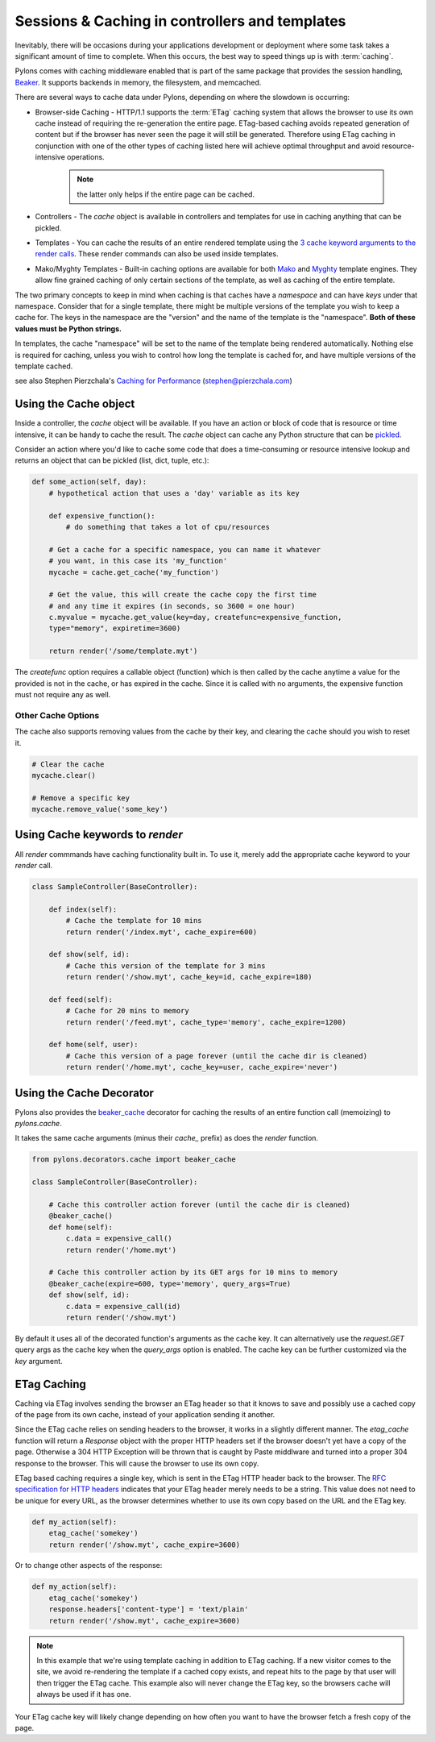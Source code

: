 .. _beaker_caching:

===============================================
Sessions & Caching in controllers and templates
===============================================

Inevitably, there will be occasions during your applications development or deployment where some task takes a significant amount of time to complete. When this occurs, the best way to speed things up is with :term:`caching`. 

Pylons comes with caching middleware enabled that is part of the same package that provides the session handling, `Beaker <http://beaker.groovie.org>`_. It supports backends in memory, the filesystem, and memcached. 

There are several ways to cache data under Pylons, depending on where the slowdown is occurring:

* Browser-side Caching - HTTP/1.1 supports the :term:`ETag` caching system that allows the browser to use its own cache instead of requiring the re-generation the entire page. ETag-based caching avoids repeated generation of content but if the browser has never seen the page it will still be generated. Therefore using ETag caching in conjunction with one of the other types of caching listed here will achieve optimal throughput and avoid resource-intensive operations.

    .. Note:: the latter only helps if the entire page can be cached.

* Controllers - The `cache` object is available in controllers and templates for use in caching anything that can be pickled. 

* Templates - You can cache the results of an entire rendered template using the `3 cache keyword arguments to the render calls <http://pylonshq.com/docs/class-pylons.templating.Buffet.html#render>`_. These render commands can also be used inside templates. 

* Mako/Myghty Templates - Built-in caching options are available for both `Mako <http://www.makotemplates.org/docs/caching.html>`_ and `Myghty <http://www.myghty.org/docs/cache.myt>`_ template engines. They allow fine grained caching of only certain sections of the template, as well as caching of the entire template. 

The two primary concepts to keep in mind when caching is that caches have a *namespace* and can have *keys* under that namespace. Consider that for a single template, there might be multiple versions of the template you wish to keep a cache for. The keys in the namespace are the "version" and the name of the template is the "namespace". **Both of these values must be Python strings.** 

In templates, the cache "namespace" will be set to the name of the template being rendered automatically. Nothing else is required for caching, unless you wish to control how long the template is cached for, and have multiple versions of the template cached. 

see also Stephen Pierzchala's `Caching for Performance <http://web.archive.org/web/20060424171425/http://www.webperformance.org/caching/caching_for_performance.pdf>`_ (stephen@pierzchala.com)

Using the Cache object 
---------------------- 

Inside a controller, the `cache` object will be available. If you have an action 
or block of code that is resource or time intensive, it can be handy to cache 
the result. The `cache` object can cache any Python structure that can be 
`pickled <http://docs.python.org/lib/module-pickle.html>`_. 

Consider an action where you'd like to cache some code that does a 
time-consuming or resource intensive lookup and returns an object that can be 
pickled (list, dict, tuple, etc.): 

.. code-block:: python 

    def some_action(self, day): 
        # hypothetical action that uses a 'day' variable as its key 

        def expensive_function(): 
            # do something that takes a lot of cpu/resources 

        # Get a cache for a specific namespace, you can name it whatever 
        # you want, in this case its 'my_function' 
        mycache = cache.get_cache('my_function') 

        # Get the value, this will create the cache copy the first time 
        # and any time it expires (in seconds, so 3600 = one hour) 
        c.myvalue = mycache.get_value(key=day, createfunc=expensive_function, 
        type="memory", expiretime=3600) 

        return render('/some/template.myt') 

The `createfunc` option requires a callable object (function) which is then called by the cache anytime a value for the provided is not in the cache, or has expired in the cache. Since it is called with no arguments, the expensive function must not require any as well. 

Other Cache Options 
^^^^^^^^^^^^^^^^^^^

The cache also supports removing values from the cache by their key, and clearing the cache should you wish to reset it. 

.. code-block:: python 

    # Clear the cache 
    mycache.clear() 

    # Remove a specific key 
    mycache.remove_value('some_key') 


Using Cache keywords to `render` 
-------------------------------- 

All `render` commmands have caching functionality built in. To use it, merely
add the appropriate cache keyword to your `render` call. 

.. code-block:: python 

    class SampleController(BaseController): 

        def index(self): 
            # Cache the template for 10 mins 
            return render('/index.myt', cache_expire=600) 

        def show(self, id): 
            # Cache this version of the template for 3 mins 
            return render('/show.myt', cache_key=id, cache_expire=180) 

        def feed(self): 
            # Cache for 20 mins to memory 
            return render('/feed.myt', cache_type='memory', cache_expire=1200) 

        def home(self, user): 
            # Cache this version of a page forever (until the cache dir is cleaned) 
            return render('/home.myt', cache_key=user, cache_expire='never') 


Using the Cache Decorator 
-------------------------

Pylons also provides the `beaker_cache 
<http://pylonshq.com/docs/module-pylons.decorators.cache.html#beaker_cache>`_ 
decorator for caching the results of an entire function call (memoizing) to 
`pylons.cache`. 

It takes the same cache arguments (minus their `cache_` prefix) as does the 
`render` function. 

.. code-block:: python 

    from pylons.decorators.cache import beaker_cache 

    class SampleController(BaseController): 

        # Cache this controller action forever (until the cache dir is cleaned) 
        @beaker_cache() 
        def home(self): 
            c.data = expensive_call() 
            return render('/home.myt') 

        # Cache this controller action by its GET args for 10 mins to memory 
        @beaker_cache(expire=600, type='memory', query_args=True) 
        def show(self, id): 
            c.data = expensive_call(id) 
            return render('/show.myt') 

By default it uses all of the decorated function's arguments as the cache 
key. It can alternatively use the `request.GET` query args as the cache key 
when the `query_args` option is enabled. The cache key can be further 
customized via the `key` argument. 

ETag Caching 
------------

Caching via ETag involves sending the browser an ETag header so that it knows 
to save and possibly use a cached copy of the page from its own cache, instead 
of your application sending it another. 

Since the ETag cache relies on sending headers to the browser, it works in a 
slightly different manner. The `etag_cache` function will return a `Response` 
object with the proper HTTP headers set if the browser doesn't yet have a copy 
of the page. Otherwise a 304 HTTP Exception will be thrown that is caught by 
Paste middlware and turned into a proper 304 response to the browser. This will
cause the browser to use its own copy. 

ETag based caching requires a single key, which is sent in the ETag HTTP header
back to the browser. The `RFC specification for HTTP headers <http://www.w3.org/Protocols/rfc2616/rfc2616-sec14.html>`_ indicates that your 
ETag header merely needs to be a string. This value does not need to be unique 
for every URL, as the browser determines whether to use its own copy based on 
the URL and the ETag key. 

.. code-block:: python 

    def my_action(self): 
        etag_cache('somekey') 
        return render('/show.myt', cache_expire=3600) 

Or to change other aspects of the response: 

.. code-block:: python 

    def my_action(self): 
        etag_cache('somekey') 
        response.headers['content-type'] = 'text/plain' 
        return render('/show.myt', cache_expire=3600) 

.. note:: 
    In this example that we're using template caching in addition to ETag
    caching. If a new visitor comes to the site, we avoid re-rendering the
    template if a cached copy exists, and repeat hits to the page by that user
    will then trigger the ETag cache. This example also will never change the
    ETag key, so the browsers cache will always be used if it has one.

Your ETag cache key will likely change depending on how often you want to have 
the browser fetch a fresh copy of the page. 
